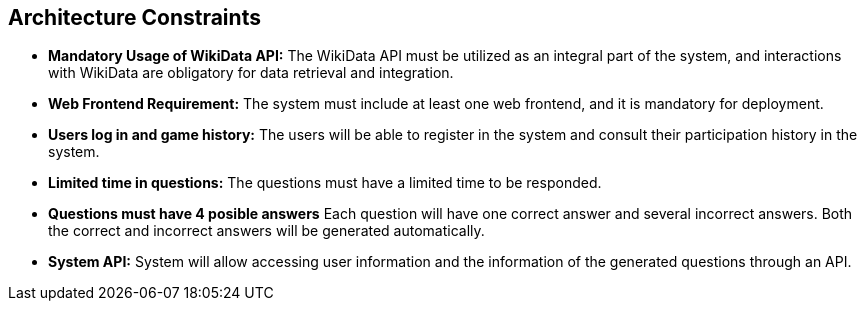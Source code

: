 ifndef::imagesdir[:imagesdir: ../images]

[[section-architecture-constraints]]
== Architecture Constraints

- *Mandatory Usage of WikiData API:*
  The WikiData API must be utilized as an integral part of the system, and interactions with WikiData are obligatory for data retrieval and integration.

- *Web Frontend Requirement:*
  The system must include at least one web frontend, and it is mandatory for deployment.

- *Users log in and game history:*
  The users will be able to register in the system and consult their participation history in the system.

- *Limited time in questions:*
  The questions must have a limited time to be responded.

- *Questions must have 4 posible answers*
  Each question will have one correct answer and several incorrect answers. Both the correct and incorrect answers will be generated automatically.

- *System API:*
  System will allow accessing user information and the information of the generated questions through an API.
